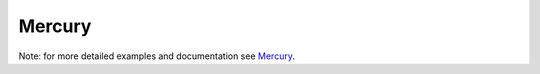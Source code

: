 Mercury
*******

Note: for more detailed examples and documentation see `Mercury <https://mercury-hpc.github.io>`_.
